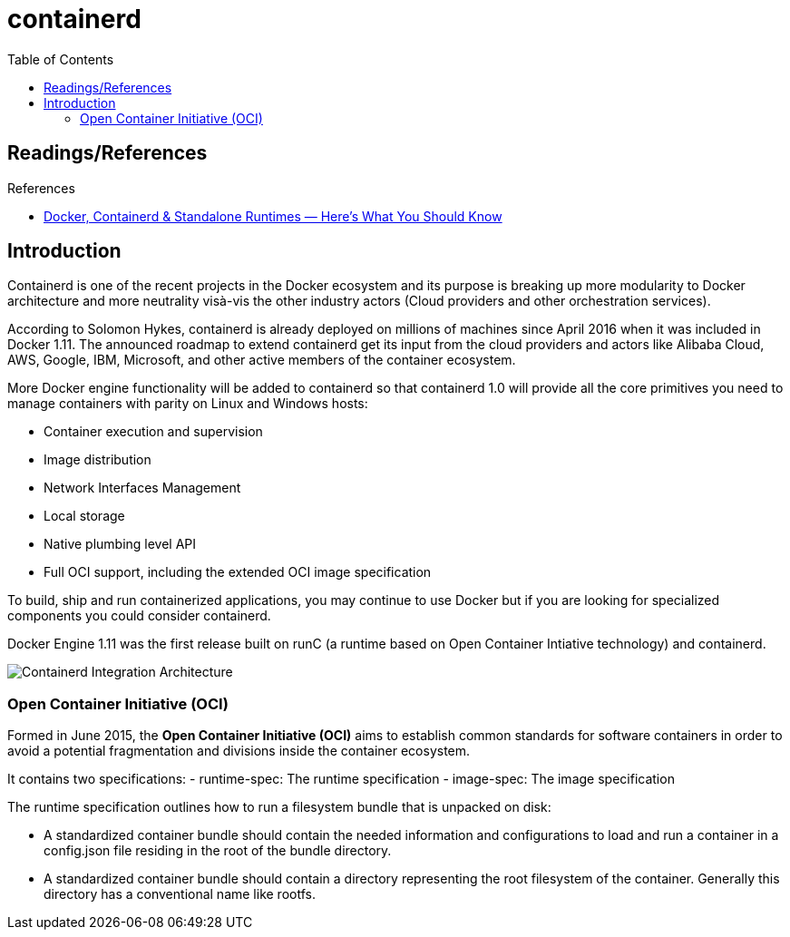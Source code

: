 = containerd
:toc:

== Readings/References

.References
[sidebar]
****
* https://faun.pub/docker-containerd-standalone-runtimes-heres-what-you-should-know-b834ef155426[Docker, Containerd & Standalone Runtimes — Here’s What You Should Know]

****

== Introduction
Containerd is one of the recent projects in the Docker ecosystem and its purpose is breaking up more modularity to Docker architecture and more neutrality visà-vis the other industry actors (Cloud providers and other orchestration services).

According to Solomon Hykes, containerd is already deployed on millions of machines since April 2016 when it was included in Docker 1.11. The announced roadmap to extend containerd get its input from the cloud providers and actors like Alibaba Cloud, AWS, Google, IBM, Microsoft, and other active members of the container ecosystem.

More Docker engine functionality will be added to containerd so that containerd 1.0 will provide all the core primitives you need to manage containers with parity on Linux and Windows hosts:

- Container execution and supervision
- Image distribution
- Network Interfaces Management
- Local storage
- Native plumbing level API
- Full OCI support, including the extended OCI image specification

To build, ship and run containerized applications, you may continue to use Docker but if you are looking for specialized components you could consider containerd.

Docker Engine 1.11 was the first release built on runC (a runtime based on Open Container Intiative technology) and containerd.

image::containerd-integration-architecture.jpeg[Containerd Integration Architecture]

=== Open Container Initiative (OCI)
Formed in June 2015, the *Open Container Initiative (OCI)* aims to establish common standards for software containers in order to avoid a potential fragmentation and divisions inside the container ecosystem.

It contains two specifications:
- runtime-spec: The runtime specification
- image-spec: The image specification

The runtime specification outlines how to run a filesystem bundle that is unpacked on disk:

- A standardized container bundle should contain the needed information and configurations to load and run a container in a config.json file residing in the root of the bundle directory.
- A standardized container bundle should contain a directory representing the root filesystem of the container. Generally this directory has a conventional name like rootfs.

